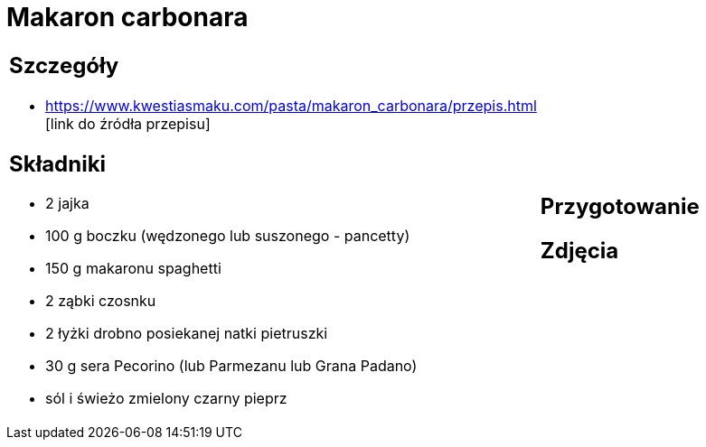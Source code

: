 = Makaron carbonara

[cols=".<a,.<a"]
[frame=none]
[grid=none]
|===
|
== Szczegóły
* https://www.kwestiasmaku.com/pasta/makaron_carbonara/przepis.html [link do źródła przepisu]

== Składniki
* 2 jajka
* 100 g boczku (wędzonego lub suszonego - pancetty)
* 150 g makaronu spaghetti
* 2 ząbki czosnku
* 2 łyżki drobno posiekanej natki pietruszki
* 30 g sera Pecorino (lub Parmezanu lub Grana Padano)
* sól i świeżo zmielony czarny pieprz
|
== Przygotowanie

== Zdjęcia
|===
